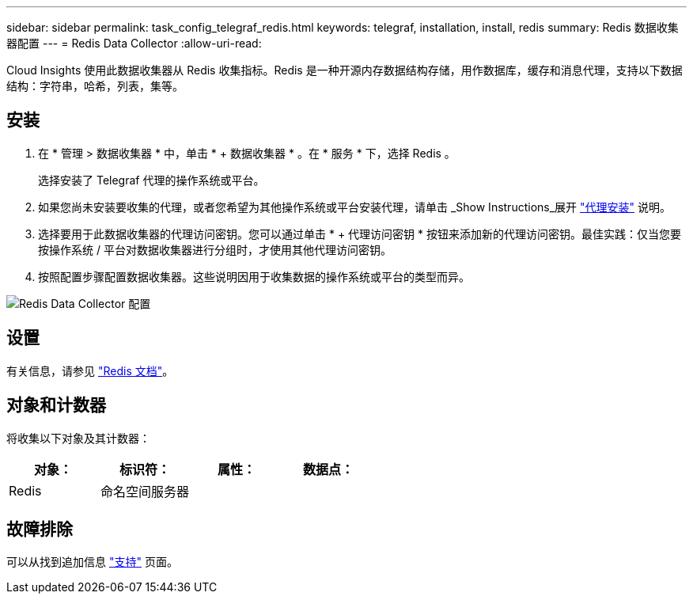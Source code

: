 ---
sidebar: sidebar 
permalink: task_config_telegraf_redis.html 
keywords: telegraf, installation, install, redis 
summary: Redis 数据收集器配置 
---
= Redis Data Collector
:allow-uri-read: 


[role="lead"]
Cloud Insights 使用此数据收集器从 Redis 收集指标。Redis 是一种开源内存数据结构存储，用作数据库，缓存和消息代理，支持以下数据结构：字符串，哈希，列表，集等。



== 安装

. 在 * 管理 > 数据收集器 * 中，单击 * + 数据收集器 * 。在 * 服务 * 下，选择 Redis 。
+
选择安装了 Telegraf 代理的操作系统或平台。

. 如果您尚未安装要收集的代理，或者您希望为其他操作系统或平台安装代理，请单击 _Show Instructions_展开 link:task_config_telegraf_agent.html["代理安装"] 说明。
. 选择要用于此数据收集器的代理访问密钥。您可以通过单击 * + 代理访问密钥 * 按钮来添加新的代理访问密钥。最佳实践：仅当您要按操作系统 / 平台对数据收集器进行分组时，才使用其他代理访问密钥。
. 按照配置步骤配置数据收集器。这些说明因用于收集数据的操作系统或平台的类型而异。


image:RedisDCConfigWindows.png["Redis Data Collector 配置"]



== 设置

有关信息，请参见 link:https://redis.io/documentation["Redis 文档"]。



== 对象和计数器

将收集以下对象及其计数器：

[cols="<.<,<.<,<.<,<.<"]
|===
| 对象： | 标识符： | 属性： | 数据点： 


| Redis | 命名空间服务器 |  |  
|===


== 故障排除

可以从找到追加信息 link:concept_requesting_support.html["支持"] 页面。

